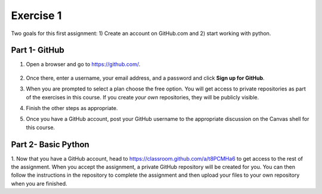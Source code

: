 Exercise 1
==========

Two goals for this first assignment: 1) Create an account on GitHub.com
and 2) start working with python.

Part 1- GitHub
--------------

1. Open a browser and go to `<https://github.com/>`_.

   .. figure:: images/github.png
      :width: 500px
      :align: center
      :alt: github

2. Once there, enter a username, your email address, and a password
   and click **Sign up for GitHub**.
3. When you are prompted to select a plan choose the free option.
   You will get access to private repositories as part of
   the exercises in this
   course. If you create *your own* repositories, they will be
   publicly visible.
4. Finish the other steps as appropriate.
5. Once you have a GitHub account, post your GitHub username to the
   appropriate discussion on the Canvas shell for this course.

Part 2- Basic Python
--------------------

1. Now that you have a GitHub account, head to
`<https://classroom.github.com/a/t8PCMHa6>`_ to get access to the
rest of the assignment. When you accept the assignment, a private
GitHub repository will be created for you. You can then follow the
instructions in the repository to complete
the assignment and then upload your files to your own repository
when you are finished.
